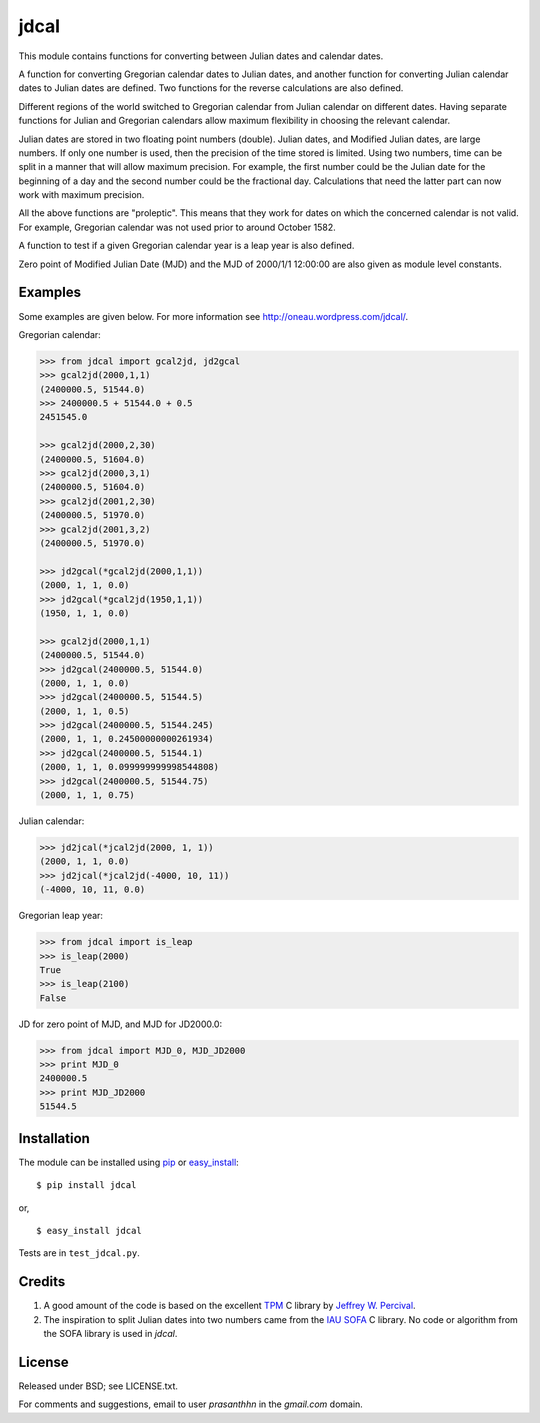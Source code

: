 jdcal
=====

.. _TPM: http://www.sal.wisc.edu/~jwp/astro/tpm/tpm.html
.. _Jeffrey W. Percival: http://www.sal.wisc.edu/~jwp/
.. _IAU SOFA: http://www.iausofa.org/
.. _pip: http://pypi.python.org/pypi/pip
.. _easy_install: packages.python.org/distribute/easy_install.html

.. image:: https://travis-ci.org/phn/jdcal.svg?branch=master
    :target: https://travis-ci.org/phn/jdcal


This module contains functions for converting between Julian dates and
calendar dates.

A function for converting Gregorian calendar dates to Julian dates, and
another function for converting Julian calendar dates to Julian dates
are defined. Two functions for the reverse calculations are also
defined.

Different regions of the world switched to Gregorian calendar from
Julian calendar on different dates. Having separate functions for Julian
and Gregorian calendars allow maximum flexibility in choosing the
relevant calendar.

Julian dates are stored in two floating point numbers (double).  Julian
dates, and Modified Julian dates, are large numbers. If only one number
is used, then the precision of the time stored is limited. Using two
numbers, time can be split in a manner that will allow maximum
precision. For example, the first number could be the Julian date for
the beginning of a day and the second number could be the fractional
day. Calculations that need the latter part can now work with maximum
precision.

All the above functions are "proleptic". This means that they work for
dates on which the concerned calendar is not valid. For example,
Gregorian calendar was not used prior to around October 1582.

A function to test if a given Gregorian calendar year is a leap year is
also defined.

Zero point of Modified Julian Date (MJD) and the MJD of 2000/1/1
12:00:00 are also given as module level constants.

Examples
--------

Some examples are given below. For more information see
http://oneau.wordpress.com/jdcal/.

Gregorian calendar:

.. code-block:: python

    >>> from jdcal import gcal2jd, jd2gcal
    >>> gcal2jd(2000,1,1)
    (2400000.5, 51544.0)
    >>> 2400000.5 + 51544.0 + 0.5
    2451545.0

    >>> gcal2jd(2000,2,30)
    (2400000.5, 51604.0)
    >>> gcal2jd(2000,3,1)
    (2400000.5, 51604.0)
    >>> gcal2jd(2001,2,30)
    (2400000.5, 51970.0)
    >>> gcal2jd(2001,3,2)
    (2400000.5, 51970.0)

    >>> jd2gcal(*gcal2jd(2000,1,1))
    (2000, 1, 1, 0.0)
    >>> jd2gcal(*gcal2jd(1950,1,1))
    (1950, 1, 1, 0.0)

    >>> gcal2jd(2000,1,1)
    (2400000.5, 51544.0)
    >>> jd2gcal(2400000.5, 51544.0)
    (2000, 1, 1, 0.0)
    >>> jd2gcal(2400000.5, 51544.5)
    (2000, 1, 1, 0.5)
    >>> jd2gcal(2400000.5, 51544.245)
    (2000, 1, 1, 0.24500000000261934)
    >>> jd2gcal(2400000.5, 51544.1)
    (2000, 1, 1, 0.099999999998544808)
    >>> jd2gcal(2400000.5, 51544.75)
    (2000, 1, 1, 0.75)

Julian calendar:

.. code-block:: python

    >>> jd2jcal(*jcal2jd(2000, 1, 1))
    (2000, 1, 1, 0.0)
    >>> jd2jcal(*jcal2jd(-4000, 10, 11))
    (-4000, 10, 11, 0.0)

Gregorian leap year:

.. code-block:: python

    >>> from jdcal import is_leap
    >>> is_leap(2000)
    True
    >>> is_leap(2100)
    False

JD for zero point of MJD, and MJD for JD2000.0:

.. code-block:: python

    >>> from jdcal import MJD_0, MJD_JD2000
    >>> print MJD_0
    2400000.5
    >>> print MJD_JD2000
    51544.5


Installation
------------

The module can be installed using `pip`_ or `easy_install`_::

  $ pip install jdcal

or,

::

  $ easy_install jdcal


Tests are in ``test_jdcal.py``.

Credits
--------

1. A good amount of the code is based on the excellent `TPM`_ C library
   by `Jeffrey W. Percival`_.
2. The inspiration to split Julian dates into two numbers came from the
   `IAU SOFA`_ C library. No code or algorithm from the SOFA library is
   used in `jdcal`.

License
-------

Released under BSD; see LICENSE.txt.

For comments and suggestions, email to user `prasanthhn` in the `gmail.com`
domain.

